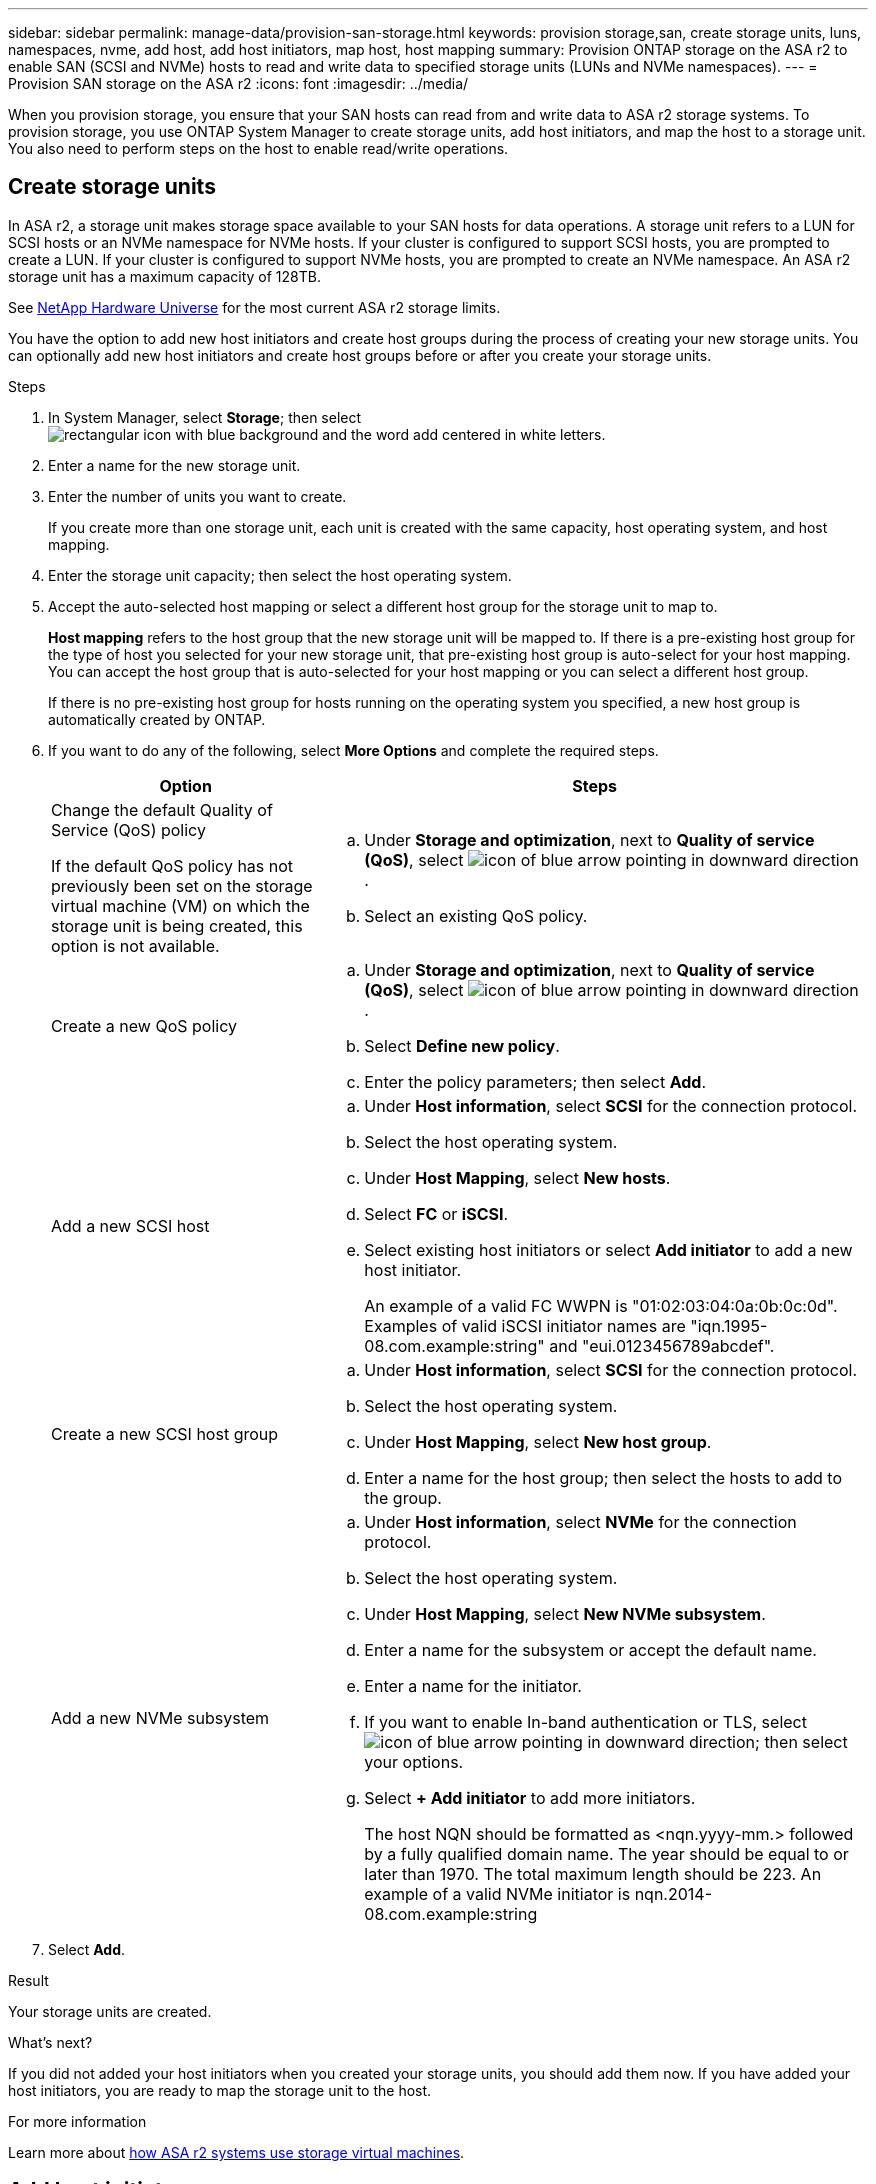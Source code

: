 ---
sidebar: sidebar
permalink: manage-data/provision-san-storage.html
keywords: provision storage,san, create storage units, luns, namespaces, nvme, add host, add host initiators, map host, host mapping
summary: Provision ONTAP storage on the ASA r2 to enable SAN (SCSI and NVMe) hosts to read and write data to specified storage units (LUNs and NVMe namespaces).  
---
= Provision SAN storage on the ASA r2
:icons: font
:imagesdir: ../media/

[.lead]
When you provision storage, you ensure that your SAN hosts can read from and write data to ASA r2 storage systems. To provision storage, you use ONTAP System Manager to create storage units, add host initiators, and map the host to a storage unit. You also need to perform steps on the host to enable read/write operations.

== Create storage units

In ASA r2, a storage unit makes storage space available to your SAN hosts for data operations. A storage unit refers to a LUN for SCSI hosts or an NVMe namespace for NVMe hosts. If your cluster is configured to support SCSI hosts, you are prompted to create a LUN. If your cluster is configured to support NVMe hosts, you are prompted to create an NVMe namespace. An ASA r2 storage unit has a maximum capacity of 128TB.  

See link:https://hwu.netapp.com/[NetApp Hardware Universe^] for the most current ASA r2 storage limits.

You have the option to add new host initiators and create host groups during the process of creating your new storage units.  You can optionally add new host initiators and create host groups before or after you create your storage units.

.Steps

. In System Manager, select *Storage*; then select image:icon_add_blue_bg.png[rectangular icon with blue background and the word add centered in white letters].

. Enter a name for the new storage unit.

. Enter the number of units you want to create.
+
If you create more than one storage unit, each unit is created with the same capacity, host operating system, and host mapping. 

. Enter the storage unit capacity; then select the host operating system.

. Accept the auto-selected host mapping or select a different host group for the storage unit to map to.
+
*Host mapping* refers to the host group that the new storage unit will be mapped to. If there is a pre-existing host group for the type of host you selected for your new storage unit, that pre-existing host group is auto-select for your host mapping.  You can accept the host group that is auto-selected for your host mapping or you can select a different host group.  
+
If there is no pre-existing host group for hosts running on the operating system you specified, a new host group is automatically created by ONTAP.

. If you want to do any of the following, select *More Options* and complete the required steps.
+
[cols="2, 4a" options="header"]
|===
// header row
| Option
| Steps 

a| Change the default Quality of Service (QoS) policy

If the default QoS policy has not previously been set on the storage virtual machine (VM) on which the storage unit is being created, this option is not available.
a| 
.. Under *Storage and optimization*, next to *Quality of service (QoS)*, select image:icon_dropdown_arrow.gif[icon of blue arrow pointing in downward direction] .
.. Select an existing QoS policy.

a| Create a new QoS policy
a|
.. Under *Storage and optimization*, next to *Quality of service (QoS)*, select image:icon_dropdown_arrow.gif[icon of blue arrow pointing in downward direction] .
.. Select *Define new policy*.
.. Enter the policy parameters; then select *Add*.

a| Add a new SCSI host
a|
.. Under *Host information*, select *SCSI* for the connection protocol.
.. Select the host operating system.
.. Under *Host Mapping*, select *New hosts*.
.. Select *FC* or *iSCSI*.
.. Select existing host initiators or select *Add initiator* to add a new host initiator.
+
An example of a valid FC WWPN is "01:02:03:04:0a:0b:0c:0d". Examples of valid iSCSI initiator names are "iqn.1995-08.com.example:string" and "eui.0123456789abcdef".

a| Create a new SCSI host group

a| 
.. Under *Host information*, select *SCSI* for the connection protocol.
.. Select the host operating system.
.. Under *Host Mapping*, select *New host group*. 
.. Enter a name for the host group; then select the hosts to add to the group.


a| Add a new NVMe subsystem
a|
.. Under *Host information*, select *NVMe* for the connection protocol.
.. Select the host operating system.
.. Under *Host Mapping*, select *New NVMe subsystem*.
.. Enter a name for the subsystem or accept the default name.
.. Enter a name for the initiator.
.. If you want to enable In-band authentication or TLS, select image:icon_dropdown_arrow.gif[icon of blue arrow pointing in downward direction]; then select your options.
.. Select *+ Add initiator* to add more initiators.
+
The host NQN should be formatted as <nqn.yyyy-mm.> followed by a fully qualified domain name. The year should be equal to or later than 1970. The total maximum length should be 223. An example of a valid NVMe initiator is nqn.2014-08.com.example:string

// table end
|===

. Select *Add*.

.Result
Your storage units are created.

.What's next?

If you did not added your host initiators when you created your storage units, you should add them now.  If you have added your host initiators, you are ready to map the storage unit to the host.

.For more information

Learn more about link:../administer/manage-client-vm-access.html[how ASA r2 systems use storage virtual machines].

== Add host initiators

In addition to creating ASA r2 storage units, you need to add host initiators to your SAN hosts. These initiators make the hosts eligible to access storage units and perform data operations. 

Add host initiators for SCSI or NVMe hosts.

// start tabbed area

[role="tabbed-block"]
====

.SCSI hosts
--
.Steps

. Select *Host*.
. Select *SCSI*; then select image:icon_add_blue_bg.png[icon of blue rectangle containing a plus sign followed by the word add in white letters].
. Enter the host name, select the host operating system and enter a host description.
. If you want to replicate the host configuration to a destination cluster, select *Replicate host configuration*; then select the destination cluster.
+
Your cluster must be in a replication relationship to replicate the host configuration.
. Add new or existing hosts.
+
[cols="2" options="header"]
|===
// header row
| Add new hosts
| Add existing hosts

a| 
.. Select *New hosts*.
.. Select *FC* or *iSCSI*; then select the host initiators.
.. Optionally, select *Configure host proximity*.
+
Configuring host proximity enables ONTAP to identify the controller nearest to the host for data path optimization and latency reduction.  This is only applicable if you have replicated data to a remote location.  If you have not setup snapshot replication, you do not need to select this option.

.. If you need to add new initiators, select *Add initiators*.

a|
.. Select *Existing hosts*.
.. Select the host you want to add.
.. Select *Add*.

// table end
|===

. Select *Add*.

.What's next?

Your SCSI hosts are added to your ASA r2 system and you are ready to map your hosts to your storage units.
--

.NVMe hosts
--
.Steps

. Select *Host*.
. Select *NVMe*; then select image:icon_add_blue_bg.png[rectangular icon with blue background and the word add centered in white letters].
. Enter a name for the NVMe subsystem, select the host operating system and enter a description.
. Select *Add initiator*.

.What's next?

Your NVMe hosts are added to your ASA r2 system and you are ready to map your hosts to your storage units.
--
====

// end tabbed area

== Create host groups on the ASA r2

On an ASA r2 system, a _host group_ is the mechanism used to give hosts access to storage units. A host group refers to an igroup for SCSI hosts or to an NVMe subsystem for NVMe hosts.  A host can only see the storage units that are mapped to the host groups to which it belongs.  When a host group is mapped to a storage unit, the hosts that are members of the group, are then enabled to mount (create directories and file structures on) the storage unit.

Host groups are automatically or manually created when you create your storage units.  You can optionally use the following steps to create host groups before or after storage unit creation.

.Steps

. From System Manager, select *Host*.
. Select the hosts you want to add to the host group.
+
After you select the first host, the option to add to a host group appears above the list of hosts.
. Select *Add to host group*.
. Search for and select the host group to which you want to add the host.


.What's next?

You have created a host group and you can now to map it to a storage unit.


== Map the storage unit to a host

After you have created your ASA r2 storage units, and added host initiators, you need to map your hosts to your storage units to begin serving data. SCSI hosts can access only the storage units to which they are mapped. All NVMe hosts in an NVMe subsystem can access all storage units in the subsystem.

.Steps

. Select *Storage*.
. Hover over the name of the storage unit you want to map.
. Select image:icon_kabob.gif[three vertical blue dots]; then select *Map to hosts*.
. Select the hosts you want to map to the storage unit; then select *Map*.

.What's next?

Your storage unit is mapped to your hosts and you are ready to complete the provisioning process on your hosts.

== Complete host-side provisioning

After you have created your storage units, added your host initiators and mapped your storage units, there are steps you must perform on your hosts before they can read and write data on your ASA r2.

.Steps

. For FC and FC/NVMe, zone your FC switches by WWPN. 
+
Use one zone per initiator and include all target ports in each zone.
. Discover the new storage unit.
. Initialize the storage unit and a create file system.
. Verify that your host can read and write data on the storage unit.

.What's next?

You have completed the provisioning process and are ready to begin serving data.  You can now link:data-protection/create-snapshots.html[create snapshots] to protect the data on your ASA r2.

.For more information

For more details about host-side configuration, see link:https://docs.netapp.com/us-en/ontap-sanhost/[ONTAP SAN host documentation^] for your specific host.

// ONTAPDOC 1922, 2024 Sept 24